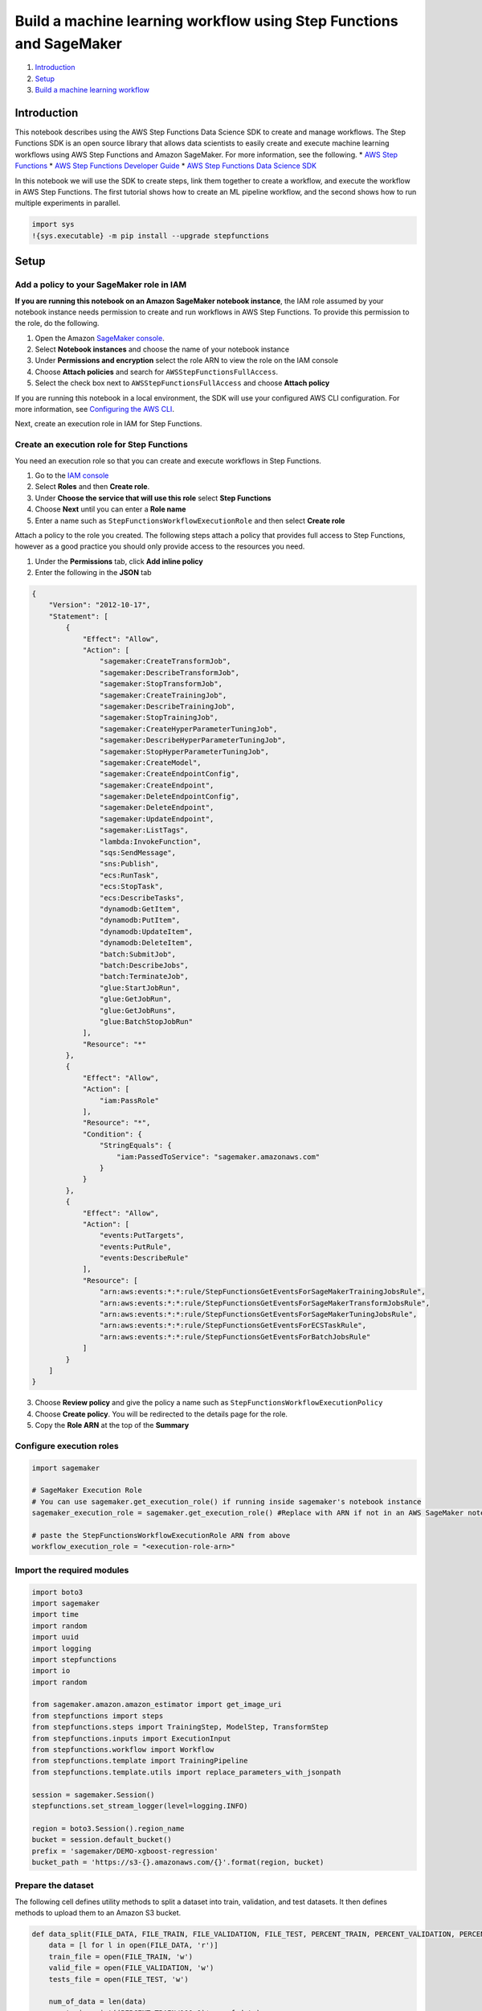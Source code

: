 Build a machine learning workflow using Step Functions and SageMaker
====================================================================

1. `Introduction <#Introduction>`__
2. `Setup <#Setup>`__
3. `Build a machine learning
   workflow <#Build-a-machine-learning-workflow>`__

Introduction
------------

This notebook describes using the AWS Step Functions Data Science SDK to
create and manage workflows. The Step Functions SDK is an open source
library that allows data scientists to easily create and execute machine
learning workflows using AWS Step Functions and Amazon SageMaker. For
more information, see the following. \* `AWS Step
Functions <https://aws.amazon.com/step-functions/>`__ \* `AWS Step
Functions Developer
Guide <https://docs.aws.amazon.com/step-functions/latest/dg/welcome.html>`__
\* `AWS Step Functions Data Science
SDK <https://aws-step-functions-data-science-sdk.readthedocs.io>`__

In this notebook we will use the SDK to create steps, link them together
to create a workflow, and execute the workflow in AWS Step Functions.
The first tutorial shows how to create an ML pipeline workflow, and the
second shows how to run multiple experiments in parallel.

.. code:: ipython3

    import sys
    !{sys.executable} -m pip install --upgrade stepfunctions

Setup
-----

Add a policy to your SageMaker role in IAM
~~~~~~~~~~~~~~~~~~~~~~~~~~~~~~~~~~~~~~~~~~

**If you are running this notebook on an Amazon SageMaker notebook
instance**, the IAM role assumed by your notebook instance needs
permission to create and run workflows in AWS Step Functions. To provide
this permission to the role, do the following.

1. Open the Amazon `SageMaker
   console <https://console.aws.amazon.com/sagemaker/>`__.
2. Select **Notebook instances** and choose the name of your notebook
   instance
3. Under **Permissions and encryption** select the role ARN to view the
   role on the IAM console
4. Choose **Attach policies** and search for
   ``AWSStepFunctionsFullAccess``.
5. Select the check box next to ``AWSStepFunctionsFullAccess`` and
   choose **Attach policy**

If you are running this notebook in a local environment, the SDK will
use your configured AWS CLI configuration. For more information, see
`Configuring the AWS
CLI <https://docs.aws.amazon.com/cli/latest/userguide/cli-chap-configure.html>`__.

Next, create an execution role in IAM for Step Functions.

Create an execution role for Step Functions
~~~~~~~~~~~~~~~~~~~~~~~~~~~~~~~~~~~~~~~~~~~

You need an execution role so that you can create and execute workflows
in Step Functions.

1. Go to the `IAM console <https://console.aws.amazon.com/iam/>`__
2. Select **Roles** and then **Create role**.
3. Under **Choose the service that will use this role** select **Step
   Functions**
4. Choose **Next** until you can enter a **Role name**
5. Enter a name such as ``StepFunctionsWorkflowExecutionRole`` and then
   select **Create role**

Attach a policy to the role you created. The following steps attach a
policy that provides full access to Step Functions, however as a good
practice you should only provide access to the resources you need.

1. Under the **Permissions** tab, click **Add inline policy**
2. Enter the following in the **JSON** tab

.. code:: json

   {
       "Version": "2012-10-17",
       "Statement": [
           {
               "Effect": "Allow",
               "Action": [
                   "sagemaker:CreateTransformJob",
                   "sagemaker:DescribeTransformJob",
                   "sagemaker:StopTransformJob",
                   "sagemaker:CreateTrainingJob",
                   "sagemaker:DescribeTrainingJob",
                   "sagemaker:StopTrainingJob",
                   "sagemaker:CreateHyperParameterTuningJob",
                   "sagemaker:DescribeHyperParameterTuningJob",
                   "sagemaker:StopHyperParameterTuningJob",
                   "sagemaker:CreateModel",
                   "sagemaker:CreateEndpointConfig",
                   "sagemaker:CreateEndpoint",
                   "sagemaker:DeleteEndpointConfig",
                   "sagemaker:DeleteEndpoint",
                   "sagemaker:UpdateEndpoint",
                   "sagemaker:ListTags",
                   "lambda:InvokeFunction",
                   "sqs:SendMessage",
                   "sns:Publish",
                   "ecs:RunTask",
                   "ecs:StopTask",
                   "ecs:DescribeTasks",
                   "dynamodb:GetItem",
                   "dynamodb:PutItem",
                   "dynamodb:UpdateItem",
                   "dynamodb:DeleteItem",
                   "batch:SubmitJob",
                   "batch:DescribeJobs",
                   "batch:TerminateJob",
                   "glue:StartJobRun",
                   "glue:GetJobRun",
                   "glue:GetJobRuns",
                   "glue:BatchStopJobRun"
               ],
               "Resource": "*"
           },
           {
               "Effect": "Allow",
               "Action": [
                   "iam:PassRole"
               ],
               "Resource": "*",
               "Condition": {
                   "StringEquals": {
                       "iam:PassedToService": "sagemaker.amazonaws.com"
                   }
               }
           },
           {
               "Effect": "Allow",
               "Action": [
                   "events:PutTargets",
                   "events:PutRule",
                   "events:DescribeRule"
               ],
               "Resource": [
                   "arn:aws:events:*:*:rule/StepFunctionsGetEventsForSageMakerTrainingJobsRule",
                   "arn:aws:events:*:*:rule/StepFunctionsGetEventsForSageMakerTransformJobsRule",
                   "arn:aws:events:*:*:rule/StepFunctionsGetEventsForSageMakerTuningJobsRule",
                   "arn:aws:events:*:*:rule/StepFunctionsGetEventsForECSTaskRule",
                   "arn:aws:events:*:*:rule/StepFunctionsGetEventsForBatchJobsRule"
               ]
           }
       ]
   }

3. Choose **Review policy** and give the policy a name such as
   ``StepFunctionsWorkflowExecutionPolicy``
4. Choose **Create policy**. You will be redirected to the details page
   for the role.
5. Copy the **Role ARN** at the top of the **Summary**

Configure execution roles
~~~~~~~~~~~~~~~~~~~~~~~~~

.. code:: ipython3

    import sagemaker
    
    # SageMaker Execution Role
    # You can use sagemaker.get_execution_role() if running inside sagemaker's notebook instance
    sagemaker_execution_role = sagemaker.get_execution_role() #Replace with ARN if not in an AWS SageMaker notebook
    
    # paste the StepFunctionsWorkflowExecutionRole ARN from above
    workflow_execution_role = "<execution-role-arn>" 

Import the required modules
~~~~~~~~~~~~~~~~~~~~~~~~~~~

.. code:: ipython3

    import boto3
    import sagemaker
    import time
    import random
    import uuid
    import logging
    import stepfunctions
    import io
    import random
    
    from sagemaker.amazon.amazon_estimator import get_image_uri
    from stepfunctions import steps
    from stepfunctions.steps import TrainingStep, ModelStep, TransformStep
    from stepfunctions.inputs import ExecutionInput
    from stepfunctions.workflow import Workflow
    from stepfunctions.template import TrainingPipeline
    from stepfunctions.template.utils import replace_parameters_with_jsonpath
    
    session = sagemaker.Session()
    stepfunctions.set_stream_logger(level=logging.INFO)
    
    region = boto3.Session().region_name
    bucket = session.default_bucket()
    prefix = 'sagemaker/DEMO-xgboost-regression'
    bucket_path = 'https://s3-{}.amazonaws.com/{}'.format(region, bucket)

Prepare the dataset
~~~~~~~~~~~~~~~~~~~

The following cell defines utility methods to split a dataset into
train, validation, and test datasets. It then defines methods to upload
them to an Amazon S3 bucket.

.. code:: ipython3

    def data_split(FILE_DATA, FILE_TRAIN, FILE_VALIDATION, FILE_TEST, PERCENT_TRAIN, PERCENT_VALIDATION, PERCENT_TEST):
        data = [l for l in open(FILE_DATA, 'r')]
        train_file = open(FILE_TRAIN, 'w')
        valid_file = open(FILE_VALIDATION, 'w')
        tests_file = open(FILE_TEST, 'w')
    
        num_of_data = len(data)
        num_train = int((PERCENT_TRAIN/100.0)*num_of_data)
        num_valid = int((PERCENT_VALIDATION/100.0)*num_of_data)
        num_tests = int((PERCENT_TEST/100.0)*num_of_data)
    
        data_fractions = [num_train, num_valid, num_tests]
        split_data = [[],[],[]]
    
        rand_data_ind = 0
    
        for split_ind, fraction in enumerate(data_fractions):
            for i in range(fraction):
                rand_data_ind = random.randint(0, len(data)-1)
                split_data[split_ind].append(data[rand_data_ind])
                data.pop(rand_data_ind)
    
        for l in split_data[0]:
            train_file.write(l)
    
        for l in split_data[1]:
            valid_file.write(l)
    
        for l in split_data[2]:
            tests_file.write(l)
    
        train_file.close()
        valid_file.close()
        tests_file.close()
    
    def write_to_s3(fobj, bucket, key):
        return boto3.Session(region_name=region).resource('s3').Bucket(bucket).Object(key).upload_fileobj(fobj)
    
    def upload_to_s3(bucket, channel, filename):
        fobj=open(filename, 'rb')
        key = prefix+'/'+channel
        url = 's3://{}/{}/{}'.format(bucket, key, filename)
        print('Writing to {}'.format(url))
        write_to_s3(fobj, bucket, key)

This notebook uses the XGBoost algorithm to train and host a regression
model. We use the `Abalone
data <https://www.csie.ntu.edu.tw/~cjlin/libsvmtools/datasets/regression.html>`__
originally from the `UCI data
repository <https://archive.ics.uci.edu/ml/datasets/abalone>`__. More
details about the original dataset can be found
`here <https://archive.ics.uci.edu/ml/machine-learning-databases/abalone/abalone.names>`__.
In the libsvm converted
`version <https://www.csie.ntu.edu.tw/~cjlin/libsvmtools/datasets/regression.html>`__,
the nominal feature (Male/Female/Infant) has been converted into a real
valued feature. Age of abalone is to be predicted from eight physical
measurements.

.. code:: ipython3

    try: #python3
        from urllib.request import urlretrieve
    except: #python2
        from urllib import urlretrieve
        
    # Load the dataset
    FILE_DATA = 'abalone'
    urlretrieve("https://www.csie.ntu.edu.tw/~cjlin/libsvmtools/datasets/regression/abalone", FILE_DATA)
    
    #split the downloaded data into train/test/validation files
    FILE_TRAIN = 'abalone.train'
    FILE_VALIDATION = 'abalone.validation'
    FILE_TEST = 'abalone.test'
    PERCENT_TRAIN = 70
    PERCENT_VALIDATION = 15
    PERCENT_TEST = 15
    data_split(FILE_DATA, FILE_TRAIN, FILE_VALIDATION, FILE_TEST, PERCENT_TRAIN, PERCENT_VALIDATION, PERCENT_TEST)
    
    #upload the files to the S3 bucket
    upload_to_s3(bucket, 'train', FILE_TRAIN)
    upload_to_s3(bucket, 'validation', FILE_VALIDATION)
    upload_to_s3(bucket, 'test', FILE_TEST)
    
    train_s3_file = bucket_path + "/" + prefix + '/train'
    validation_s3_file = bucket_path + "/" + prefix + '/validation'
    test_s3_file = bucket_path + "/" + prefix + '/test'

Configure the AWS Sagemaker estimator
~~~~~~~~~~~~~~~~~~~~~~~~~~~~~~~~~~~~~

.. code:: ipython3

    xgb = sagemaker.estimator.Estimator(
        get_image_uri(region, 'xgboost'),
        sagemaker_execution_role, 
        train_instance_count = 1, 
        train_instance_type = 'ml.m4.4xlarge',
        train_volume_size = 5,
        output_path = bucket_path + "/" + prefix + "/single-xgboost",
        sagemaker_session = session
    )
    
    xgb.set_hyperparameters(
        objective = 'reg:linear',
        num_round = 50,
        max_depth = 5,
        eta = 0.2,
        gamme = 4,
        min_child_weight = 6,
        subsample = 0.7,
        silent = 0
    )

Build a machine learning workflow
---------------------------------



You can use a workflow to create a machine learning pipeline. The AWS
Data Science Workflows SDK provides several AWS SageMaker workflow steps
that you can use to construct an ML pipeline. In this tutorial you will
use the Train and Transform steps.

-  `TrainingStep <https://aws-step-functions-data-science-sdk.readthedocs.io/en/latest/sagemaker.html#stepfunctions.steps.sagemaker.TrainingStep>`__
   - Starts a Sagemaker training job and outputs the model artifacts to
   S3.
-  `ModelStep <https://aws-step-functions-data-science-sdk.readthedocs.io/en/latest/sagemaker.html#stepfunctions.steps.sagemaker.ModelStep>`__
   - Creates a model on SageMaker using the model artifacts from S3.
-  `TransformStep <https://aws-step-functions-data-science-sdk.readthedocs.io/en/latest/sagemaker.html#stepfunctions.steps.sagemaker.TransformStep>`__
   - Starts a SageMaker transform job
-  `EndpointConfigStep <https://aws-step-functions-data-science-sdk.readthedocs.io/en/latest/sagemaker.html#stepfunctions.steps.sagemaker.EndpointConfigStep>`__
   - Defines an endpoint configuration on SageMaker.
-  `EndpointStep <https://aws-step-functions-data-science-sdk.readthedocs.io/en/latest/sagemaker.html#stepfunctions.steps.sagemaker.EndpointStep>`__
   - Deploys the trained model to the configured endpoint.

Define the input schema for a workflow execution
~~~~~~~~~~~~~~~~~~~~~~~~~~~~~~~~~~~~~~~~~~~~~~~~

The
`ExecutionInput <https://aws-step-functions-data-science-sdk.readthedocs.io/en/latest/placeholders.html#stepfunctions.inputs.ExecutionInput>`__
API defines the options to dynamically pass information to a workflow at
runtime.

The following cell defines the fields that must be passed to your
workflow when starting an execution.

While the workflow is usually static after it is defined, you may want
to pass values dynamically that are used by steps in your workflow. To
help with this, the SDK provides a way to create placeholders when you
define your workflow. These placeholders can be dynamically assigned
values when you execute your workflow.

ExecutionInput values are accessible to each step of your workflow. You
have the ability to define a schema for this placeholder collection, as
shown in the cell below. When you execute your workflow the SDK will
verify if the dynamic input conforms to the schema you defined.

.. code:: ipython3

    # SageMaker expects unique names for each job, model and endpoint. 
    # If these names are not unique the execution will fail. Pass these
    # dynamically for each execution using placeholders.
    execution_input = ExecutionInput(schema={
        'JobName': str, 
        'ModelName': str,
        'EndpointName': str
    })

Create the training step
~~~~~~~~~~~~~~~~~~~~~~~~

In the following cell we create the training step and pass the estimator
we defined above. See
`TrainingStep <https://aws-step-functions-data-science-sdk.readthedocs.io/en/latest/sagemaker.html#stepfunctions.steps.sagemaker.TrainingStep>`__
in the AWS Step Functions Data Science SDK documentation.

.. code:: ipython3

    training_step = steps.TrainingStep(
        'Train Step', 
        estimator=xgb,
        data={
            'train': sagemaker.s3_input(train_s3_file, content_type='libsvm'),
            'validation': sagemaker.s3_input(validation_s3_file, content_type='libsvm')
        },
        job_name=execution_input['JobName']  
    )

Create the model step
~~~~~~~~~~~~~~~~~~~~~

In the following cell we define a model step that will create a model in
SageMaker using the artifacts created during the TrainingStep. See
`ModelStep <https://aws-step-functions-data-science-sdk.readthedocs.io/en/latest/sagemaker.html#stepfunctions.steps.sagemaker.ModelStep>`__
in the AWS Step Functions Data Science SDK documentation.

The model creation step typically follows the training step. The Step
Functions SDK provides the
`get_expected_model <https://aws-step-functions-data-science-sdk.readthedocs.io/en/latest/sagemaker.html#stepfunctions.steps.sagemaker.TrainingStep.get_expected_model>`__
method in the TrainingStep class to provide a reference for the trained
model artifacts. Please note that this method is only useful when the
ModelStep directly follows the TrainingStep.

.. code:: ipython3

    model_step = steps.ModelStep(
        'Save model',
        model=training_step.get_expected_model(),
        model_name=execution_input['ModelName']  
    )

Create the transform step
~~~~~~~~~~~~~~~~~~~~~~~~~

In the following cell we create the transform step. See
`TransformStep <https://aws-step-functions-data-science-sdk.readthedocs.io/en/latest/sagemaker.html#stepfunctions.steps.sagemaker.TransformStep>`__
in the AWS Step Functions Data Science SDK documentation.

.. code:: ipython3

    transform_step = steps.TransformStep(
        'Transform Input Dataset',
        transformer=xgb.transformer(
            instance_count=1,
            instance_type='ml.m5.large'
        ),
        job_name=execution_input['JobName'],     
        model_name=execution_input['ModelName'], 
        data=test_s3_file,
        content_type='text/libsvm'
    )

Create an endpoint configuration step
~~~~~~~~~~~~~~~~~~~~~~~~~~~~~~~~~~~~~

In the following cell we create an endpoint configuration step. See
`EndpointConfigStep <https://aws-step-functions-data-science-sdk.readthedocs.io/en/latest/sagemaker.html#stepfunctions.steps.sagemaker.EndpointConfigStep>`__
in the AWS Step Functions Data Science SDK documentation.

.. code:: ipython3

    endpoint_config_step = steps.EndpointConfigStep(
        "Create Endpoint Config",
        endpoint_config_name=execution_input['ModelName'],
        model_name=execution_input['ModelName'],
        initial_instance_count=1,
        instance_type='ml.m5.large'
    )

Create an endpoint
~~~~~~~~~~~~~~~~~~

In the following cell we create a step to deploy the trained model to an
endpoint in AWS SageMaker. See
`EndpointStep <https://aws-step-functions-data-science-sdk.readthedocs.io/en/latest/sagemaker.html#stepfunctions.steps.sagemaker.EndpointStep>`__
in the AWS Step Functions Data Science SDK documentation.

.. code:: ipython3

    endpoint_step = steps.EndpointStep(
        "Create Endpoint",
        endpoint_name=execution_input['EndpointName'],
        endpoint_config_name=execution_input['ModelName']
    )

Chain together steps for your workflow
~~~~~~~~~~~~~~~~~~~~~~~~~~~~~~~~~~~~~~

Create your workflow definition by chaining the steps together. See
`Chain <https://aws-step-functions-data-science-sdk.readthedocs.io/en/latest/sagemaker.html#stepfunctions.steps.states.Chain>`__
in the AWS Step Functions Data Science SDK documentation.

.. code:: ipython3

    workflow_definition = steps.Chain([
        training_step,
        model_step,
        transform_step,
        endpoint_config_step,
        endpoint_step
    ])

Create your workflow using the workflow definition above, and render the
graph with
`render_graph <https://aws-step-functions-data-science-sdk.readthedocs.io/en/latest/workflow.html#stepfunctions.workflow.Workflow.render_graph>`__.

.. code:: ipython3

    workflow = Workflow(
        name='MyTrainTransformDeploy_v1',
        definition=workflow_definition,
        role=workflow_execution_role,
        execution_input=execution_input
    )

.. code:: ipython3

    workflow.render_graph()

Create the workflow in AWS Step Functions with
`create <https://aws-step-functions-data-science-sdk.readthedocs.io/en/latest/workflow.html#stepfunctions.workflow.Workflow.create>`__.

.. code:: ipython3

    workflow.create()

Run the workflow with
`execute <https://aws-step-functions-data-science-sdk.readthedocs.io/en/latest/workflow.html#stepfunctions.workflow.Workflow.execute>`__.

.. code:: ipython3

    execution = workflow.execute(
        inputs={
            'JobName': 'regression-{}'.format(uuid.uuid1().hex), # Each Sagemaker Job requires a unique name
            'ModelName': 'regression-{}'.format(uuid.uuid1().hex), # Each Model requires a unique name,
            'EndpointName': 'regression-{}'.format(uuid.uuid1().hex) # Each Endpoint requires a unique name,
        }
    )

Render workflow progress with the
`render_progress <https://aws-step-functions-data-science-sdk.readthedocs.io/en/latest/workflow.html#stepfunctions.workflow.Execution.render_progress>`__.

This generates a snapshot of the current state of your workflow as it
executes. This is a static image. Run the cell again to check progress.

.. code:: ipython3

    execution.render_progress()

Use
`list_events <https://aws-step-functions-data-science-sdk.readthedocs.io/en/latest/workflow.html#stepfunctions.workflow.Execution.list_events>`__
to list all events in the workflow execution.

.. code:: ipython3

    execution.list_events(html=True)

Use
`list_executions <https://aws-step-functions-data-science-sdk.readthedocs.io/en/latest/workflow.html#stepfunctions.workflow.Workflow.list_executions>`__
to list all executions for a specific workflow.

.. code:: ipython3

    workflow.list_executions(html=True)

Use
`list_workflows <https://aws-step-functions-data-science-sdk.readthedocs.io/en/latest/workflow.html#stepfunctions.workflow.Workflow.list_workflows>`__
to list all workflows in your AWS account.

.. code:: ipython3

    Workflow.list_workflows(html=True)

--------------

